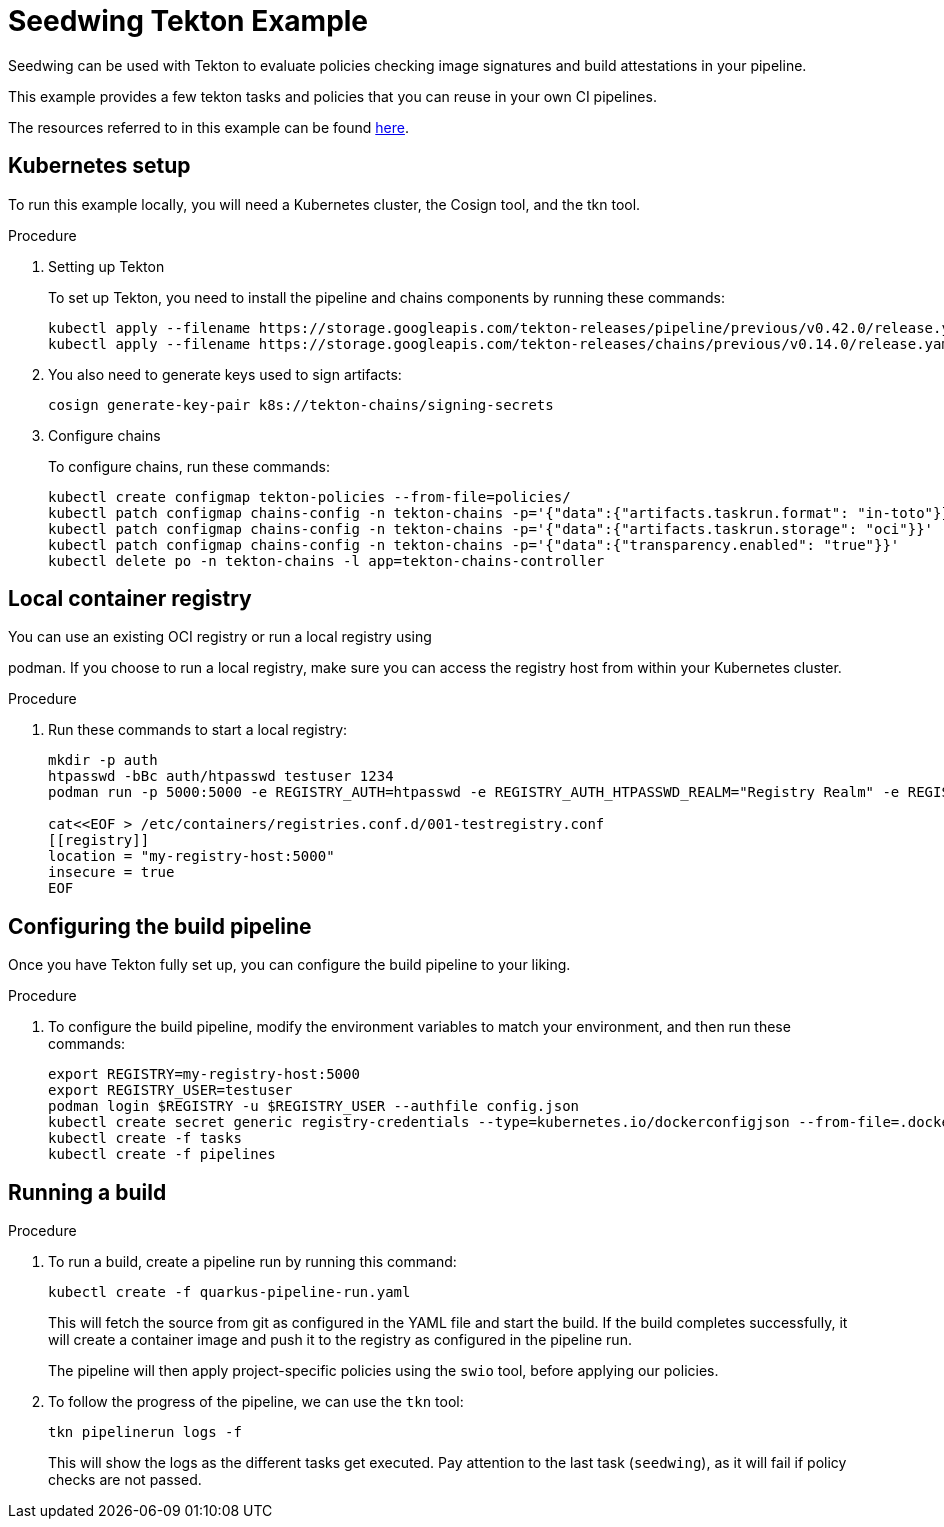 = Seedwing Tekton Example

Seedwing can be used with Tekton to evaluate policies checking image signatures and build attestations in your pipeline.

This example provides a few tekton tasks and policies that you can reuse in your own CI pipelines.

The resources referred to in this example can be found link:https://github.com/seedwing-io/seedwing-tekton-example[here].

== Kubernetes setup

To run this example locally, you will need a Kubernetes cluster, the Cosign tool, and the tkn tool.

.Procedure

. Setting up Tekton
+
To set up Tekton, you need to install the pipeline and chains components by running these commands:
+
[source,4d]
----
kubectl apply --filename https://storage.googleapis.com/tekton-releases/pipeline/previous/v0.42.0/release.yaml
kubectl apply --filename https://storage.googleapis.com/tekton-releases/chains/previous/v0.14.0/release.yaml
----
. You also need to generate keys used to sign artifacts:
+
[source,4d]
----
cosign generate-key-pair k8s://tekton-chains/signing-secrets
----

. Configure chains
+
To configure chains, run these commands:
+
----
kubectl create configmap tekton-policies --from-file=policies/
kubectl patch configmap chains-config -n tekton-chains -p='{"data":{"artifacts.taskrun.format": "in-toto"}}'
kubectl patch configmap chains-config -n tekton-chains -p='{"data":{"artifacts.taskrun.storage": "oci"}}'
kubectl patch configmap chains-config -n tekton-chains -p='{"data":{"transparency.enabled": "true"}}'
kubectl delete po -n tekton-chains -l app=tekton-chains-controller
----

== Local container registry

.You can use an existing OCI registry or run a local registry using
podman. If you choose to run a local registry, make sure you can access
the registry host from within your Kubernetes cluster.

.Procedure

. Run these commands to start a local registry:
+
[source,4d]
----
mkdir -p auth
htpasswd -bBc auth/htpasswd testuser 1234
podman run -p 5000:5000 -e REGISTRY_AUTH=htpasswd -e REGISTRY_AUTH_HTPASSWD_REALM="Registry Realm" -e REGISTRY_AUTH_HTPASSWD_PATH=/auth/htpasswd -v $PWD/auth:/auth:z -e REGISTRY_STORAGE_DELETE_ENABLED=true -ti registry:2

cat<<EOF > /etc/containers/registries.conf.d/001-testregistry.conf
[[registry]]
location = "my-registry-host:5000"
insecure = true
EOF
----

== Configuring the build pipeline

Once you have Tekton fully set up, you can configure the build pipeline to your liking.

.Procedure

. To configure the build pipeline, modify the environment variables to match your environment, and then run these commands:
+
[source,4d]
----
export REGISTRY=my-registry-host:5000
export REGISTRY_USER=testuser
podman login $REGISTRY -u $REGISTRY_USER --authfile config.json
kubectl create secret generic registry-credentials --type=kubernetes.io/dockerconfigjson --from-file=.dockerconfigjson=config.json --from-file=config.json
kubectl create -f tasks
kubectl create -f pipelines
----

== Running a build

.Procedure

. To run a build, create a pipeline run by running this command:
+
[source,4d]
----
kubectl create -f quarkus-pipeline-run.yaml
----
+
This will fetch the source from git as configured in the YAML file and
start the build. If the build completes successfully, it will create a
container image and push it to the registry as configured in the
pipeline run.
+
The pipeline will then apply project-specific policies using the `swio`
tool, before applying our policies.

. To follow the progress of the pipeline, we can use the `tkn` tool:
+
[source,4d]
----
tkn pipelinerun logs -f
----
+
This will show the logs as the different tasks get executed. Pay
attention to the last task (`seedwing`), as it will fail if policy
checks are not passed.
